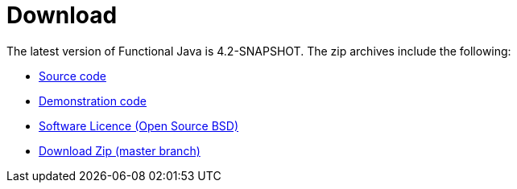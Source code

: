 = Download
:jbake-type: page
:jbake-tags:
:jbake-status: published

The latest version of Functional Java is 4.2-SNAPSHOT.  The zip archives include the following:

* https://github.com/functionaljava/functionaljava/tree/master/core/src/main/java/fj[Source code]
* https://github.com/functionaljava/functionaljava/blob/master/demo/src/main/java/fj/demo[Demonstration code]
* https://github.com/functionaljava/functionaljava/blob/master/etc/LICENCE[Software Licence (Open Source BSD)]
* https://github.com/functionaljava/functionaljava/archive/master.zip[Download Zip (master branch)]

